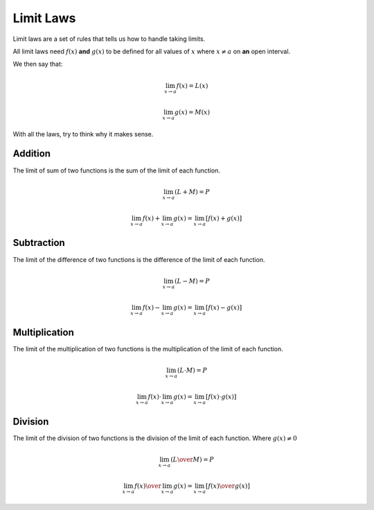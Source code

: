 Limit Laws
==========

Limit laws are a set of rules that tells us how
to handle taking limits.

All limit laws need :math:`f(x)` **and** :math:`g(x)`
to be defined for all values of :math:`x` where :math:`x \ne a`
on **an** open interval.

We then say that:

.. math::
  \lim_{x \to a} f(x) = L(x)

  \lim_{x \to a} g(x) = M(x)

With all the laws, try to think why it makes sense.

Addition
********

The limit of sum of two functions is the sum of the limit of each
function.

.. math::
   \lim_{x \to a}(L+M) = P

.. math::
  \lim_{x \to a} f(x) + \lim_{x \to a} g(x) = \lim_{x \to a} [f(x) + g(x)]

Subtraction
***********

The limit of the difference of two functions is the difference of
the limit of each function.

.. math::
   \lim_{x \to a}(L-M) = P

.. math::
  \lim_{x \to a} f(x) - \lim_{x \to a} g(x) = \lim_{x \to a} [f(x) - g(x)]

Multiplication
**************

The limit of the multiplication of two functions is the multiplication
of the limit of each function.

.. math::
   \lim_{x \to a}(L \cdot M) = P

.. math::
  \lim_{x \to a} f(x) \cdot \lim_{x \to a} g(x) = \lim_{x \to a} [f(x) \cdot g(x)]

Division
********

The limit of the division of two functions is the division
of the limit of each function. Where :math:`g(x) \ne 0`

.. math::
   \lim_{x \to a}{({L \over M})} = P

.. math::
  {{\lim_{x \to a} f(x)} \over { \lim_{x \to a} g(x)}} = \lim_{x \to a} [{f(x) \over g(x)}]

